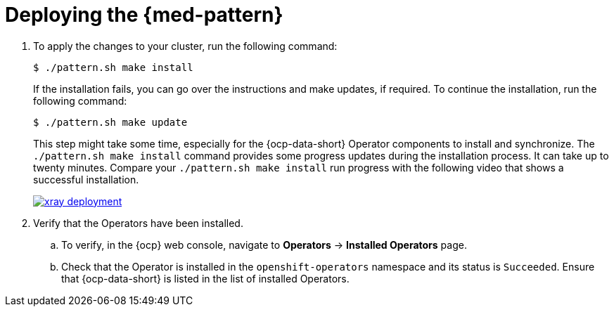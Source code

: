 :_content-type: PROCEDURE
:imagesdir: ../../../images

[id="med-deploy-pattern_{context}"]
= Deploying the {med-pattern}

. To apply the changes to your cluster, run the following command:
+
[source,terminal]
----
$ ./pattern.sh make install
----
+
If the installation fails, you can go over the instructions and make updates, if required.
To continue the installation, run the following command:
+
[source,terminal]
----
$ ./pattern.sh make update
----
+
This step might take some time, especially for the {ocp-data-short} Operator components to install and synchronize. The `./pattern.sh make install` command provides some progress updates during the installation process. It can take up to twenty minutes. Compare your `./pattern.sh make install` run progress with the following video that shows a successful installation.
+
image::/videos/xray-deployment.svg[link="/videos/xray-deployment.svg"]

. Verify that the Operators have been installed.
.. To verify, in the {ocp} web console, navigate to *Operators* → *Installed Operators* page.
.. Check that the Operator is installed in the `openshift-operators` namespace and its status is `Succeeded`. Ensure that {ocp-data-short} is listed in the list of installed Operators.